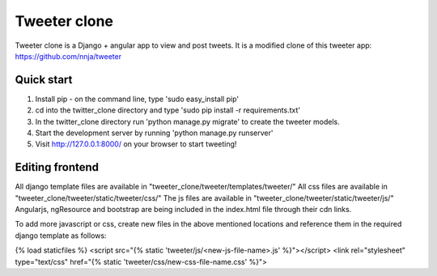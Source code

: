=============
Tweeter clone
=============

Tweeter clone is a Django + angular app to view and post tweets. It is a modified clone of this tweeter app: https://github.com/nnja/tweeter


Quick start
-----------

1. Install pip - on the command line, type 'sudo easy_install pip'

2. cd into the twitter_clone directory and type 'sudo pip install -r requirements.txt'

3. In the twitter_clone directory run 'python manage.py migrate' to create the tweeter models.

4. Start the development server by running 'python manage.py runserver'

5. Visit http://127.0.0.1:8000/ on your browser to start tweeting!


Editing frontend
----------------

All django template files are available in "tweeter_clone/tweeter/templates/tweeter/"
All css files are available in "tweeter_clone/tweeter/static/tweeter/css/"
The js files are available in "tweeter_clone/tweeter/static/tweeter/js/"
Angularjs, ngResource and bootstrap are being included in the index.html file through their cdn links.

To add more javascript or css, create new files in the above mentioned locations and reference them in the required django template as follows:

{% load staticfiles %}
<script src="{% static 'tweeter/js/<new-js-file-name>.js' %}"></script>
<link rel="stylesheet" type="text/css" href="{% static 'tweeter/css/new-css-file-name.css' %}">
